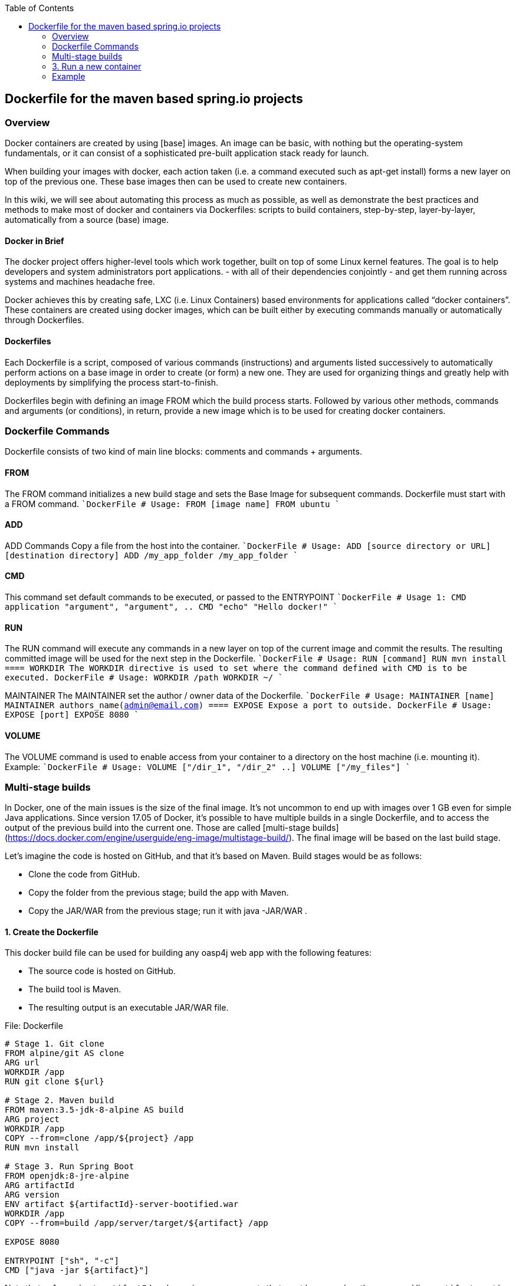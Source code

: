 :toc: macro
toc::[]

:doctype: book
:reproducible:
:source-highlighter: rouge
:listing-caption: Listing

== Dockerfile for the maven based spring.io projects

=== Overview 
Docker containers are created by using [base] images. An image can be basic, with nothing but the operating-system fundamentals, or it can consist of a sophisticated pre-built application stack ready for launch.

When building your images with docker, each action taken (i.e. a command executed such as apt-get install) forms a new layer on top of the previous one. These base images then can be used to create new containers.

In this wiki, we will see about automating this process as much as possible, as well as demonstrate the best practices and methods to make most of docker and containers via Dockerfiles: scripts to build containers, step-by-step, layer-by-layer, automatically from a source (base) image.

==== Docker in Brief 
The docker project offers higher-level tools which work together, built on top of some Linux kernel features. The goal is to help developers and system administrators port applications. - with all of their dependencies conjointly - and get them running across systems and machines headache free.

Docker achieves this by creating safe, LXC (i.e. Linux Containers) based environments for applications called “docker containers”. These containers are created using docker images, which can be built either by executing commands manually or automatically through Dockerfiles.

==== Dockerfiles
Each Dockerfile is a script, composed of various commands (instructions) and arguments listed successively to automatically perform actions on a base image in order to create (or form) a new one. They are used for organizing things and greatly help with deployments by simplifying the process start-to-finish.

Dockerfiles begin with defining an image FROM which the build process starts. Followed by various other methods, commands and arguments (or conditions), in return, provide a new image which is to be used for creating docker containers.

=== Dockerfile Commands

Dockerfile consists of two kind of main line blocks: comments and commands + arguments.

==== FROM 
The FROM command initializes a new build stage and sets the Base Image for subsequent commands. 
Dockerfile must start with a FROM command.
````DockerFile
# Usage: FROM [image name]
FROM ubuntu
````

==== ADD 
ADD Commands Copy a file from the host into the container. 
````DockerFile
# Usage: ADD [source directory or URL] [destination directory]
ADD /my_app_folder /my_app_folder
````

==== CMD 
This command set default commands to be executed, or passed to the ENTRYPOINT 
````DockerFile
# Usage 1: CMD application "argument", "argument", ..
CMD "echo" "Hello docker!"
````

==== RUN
The RUN command will execute any commands in a new layer on top of the current image and commit the results. The resulting committed image will be used for the next step in the Dockerfile.
````DockerFile
# Usage: RUN [command]
RUN mvn install
````
==== WORKDIR
The WORKDIR directive is used to set where the command defined with CMD is to be executed.
````DockerFile
# Usage: WORKDIR /path
WORKDIR ~/
````

MAINTAINER
The MAINTAINER set the author / owner data of the Dockerfile.
````DockerFile
# Usage: MAINTAINER [name]
MAINTAINER authors_name(admin@email.com)
````
==== EXPOSE
Expose a port to outside.
````DockerFile
# Usage: EXPOSE [port]
EXPOSE 8080
````

==== VOLUME
The VOLUME command is used to enable access from your container to a directory on the host machine (i.e. mounting it).
Example:
````DockerFile
# Usage: VOLUME ["/dir_1", "/dir_2" ..]
VOLUME ["/my_files"]
````

=== Multi-stage builds
In Docker, one of the main issues is the size of the final image. It’s not uncommon to end up with images over 1 GB even for simple Java applications. Since version 17.05 of Docker, it’s possible to have multiple builds in a single Dockerfile, and to access the output of the previous build into the current one. Those are called 
[multi-stage builds](https://docs.docker.com/engine/userguide/eng-image/multistage-build/).
The final image will be based on the last build stage.

Let’s imagine the code is hosted on GitHub, and that it’s based on Maven. Build stages would be as follows:

* Clone the code from GitHub.
* Copy the folder from the previous stage; build the app with Maven.
* Copy the JAR/WAR from the previous stage; run it with java -JAR/WAR .

==== 1. Create the Dockerfile
This docker build file can be used for building any oasp4j web app with the following 
features:

*   The source code is hosted on GitHub.
*   The build tool is Maven.
*   The resulting output is an executable JAR/WAR file.

File: Dockerfile
```Dockerfile
# Stage 1. Git clone
FROM alpine/git AS clone
ARG url
WORKDIR /app
RUN git clone ${url}

# Stage 2. Maven build
FROM maven:3.5-jdk-8-alpine AS build
ARG project
WORKDIR /app
COPY --from=clone /app/${project} /app
RUN mvn install

# Stage 3. Run Spring Boot
FROM openjdk:8-jre-alpine
ARG artifactId
ARG version
ENV artifact ${artifactId}-server-bootified.war
WORKDIR /app
COPY --from=build /app/server/target/${artifact} /app

EXPOSE 8080

ENTRYPOINT ["sh", "-c"]
CMD ["java -jar ${artifact}"]
```
Note that `url`, `project`, `artifactId` and `version` are arguments that must be 
passed on the command line. 
`artifact` must be set as an environment variable with `ENV`, so it is persisted in the final
app image and can be used at runtime by `java`.

==== 2. Build the image
The Spring Boot app image can now be built using the following command-line. 
Please change the parameters as per your project, e.g.:

```
docker build --build-arg url=https://github.com/username/java-getting-started.git --build-arg project=java-getting-started --build-arg artifactId=java-getting-started --build-arg version=1.0 -t java-getting-started .
```
### 3. Run a new container
Run the image built with the previous command:
```
docker run -d -p 8090:8080 java-getting-started
```

=== Example

The next example shows how to create a Dockerfile to build and run a container 
running the server from [My Thai Star](https://github.com/oasp/my-thai-star) application.

Rather than using arguments like in the previous example, the data 
(git repo url, project name, ...) is set directly into the Dockerfile.

==== Sample Dockerfile

File Name: Dockerfile 
```Dockerfile
# 1. Clone the project code
FROM alpine/git AS clone
WORKDIR /app
RUN git clone https://github.com/Himanshu122798/mtsj.git

# 2. Copy the project folder from the previous build stage and build the app with maven
FROM maven:3.5-jdk-8-alpine AS build
WORKDIR /app
COPY --from=clone /app/mtsj /app
RUN mvn install

#3. Copy the war file from the previous build stage and run the app with java
FROM openjdk:8-jre-alpine
WORKDIR /app
COPY --from=build /app/server/target/mtsj-server-bootified.war /app

EXPOSE 8080

ENTRYPOINT ["sh", "-c"]  
CMD ["java -jar mtsj-server-bootified.war"]
```

==== Build the Docker image

Build the Docker image from the same folder as Dockerfile using this command (including the dot `.`)

```
docker build -t mtsj .
```

Where the option `-t mtsj` is used to tag the image name.

==== Run the container

Use this command to run the Spring Boot application.
```
docker run --name mtsj0 -p 8090:8080 mtsj
```
Where the options:
* `--name mtsj0` specifies the container name
* `-p 8090:8080` maps the port 8080 of the container to 8090

The command `docker ps` lists all the running containers:
```
λ docker ps
CONTAINER ID        IMAGE               COMMAND                  CREATED             STATUS              PORTS                    NAMES
fb0c6836838b        mtsj                "sh -c 'java -jar ..."   44 seconds ago      Up 43 seconds       0.0.0.0:8090->8080/tcp   mtsj0
```

The application is now running on http://localhost:8090/mythaistar/.
